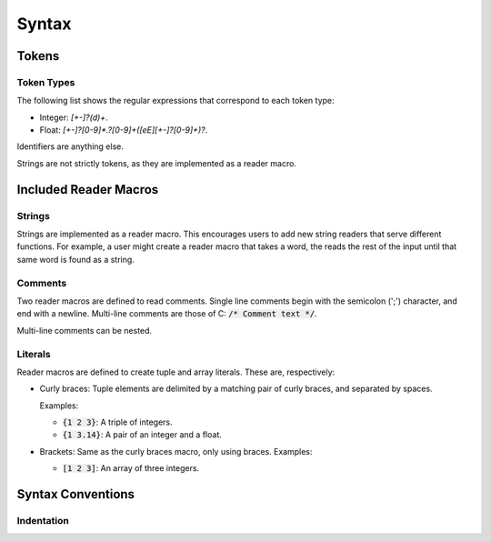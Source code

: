 ******
Syntax
******

Tokens
======

Token Types
-----------

The following list shows the regular expressions that correspond to each token
type:

* Integer: `[+-]?(\d)+`.
* Float: `[+-]?[0-9]*\.?[0-9]+([eE][+-]?[0-9]+)?`.

Identifiers are anything else.

Strings are not strictly tokens, as they are implemented as a reader macro.

Included Reader Macros
======================

Strings
-------

Strings are implemented as a reader macro. This encourages users to add new
string readers that serve different functions. For example, a user might create
a reader macro that takes a word, the reads the rest of the input until that
same word is found as a string.

Comments
--------

Two reader macros are defined to read comments. Single line comments begin with
the semicolon (';') character, and end with a newline. Multi-line comments are
those of C: :code:`/* Comment text */`.

Multi-line comments can be nested.

Literals
--------

Reader macros are defined to create tuple and array literals. These are,
respectively:

* Curly braces: Tuple elements are delimited by a matching pair of curly braces,
  and separated by spaces.

  Examples:

  * :code:`{1 2 3}`: A triple of integers.
  * :code:`{1 3.14}`: A pair of an integer and a float.
* Brackets: Same as the curly braces macro, only using braces.
  Examples:

  * :code:`[1 2 3]`: An array of three integers.

Syntax Conventions
==================

Indentation
-----------

